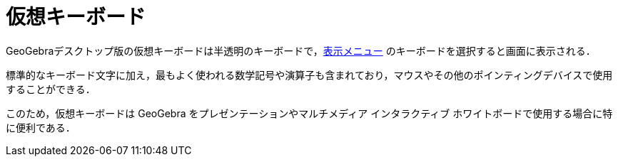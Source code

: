 = 仮想キーボード
ifdef::env-github[:imagesdir: /ja/modules/ROOT/assets/images]

GeoGebraデスクトップ版の仮想キーボードは半透明のキーボードで，xref:/表示メニュー.adoc[表示メニュー]
のキーボードを選択すると画面に表示される．

標準的なキーボード文字に加え，最もよく使われる数学記号や演算子も含まれており，マウスやその他のポインティングデバイスで使用することができる．

このため，仮想キーボードは GeoGebra をプレゼンテーションやマルチメディア インタラクティブ
ホワイトボードで使用する場合に特に便利である．
